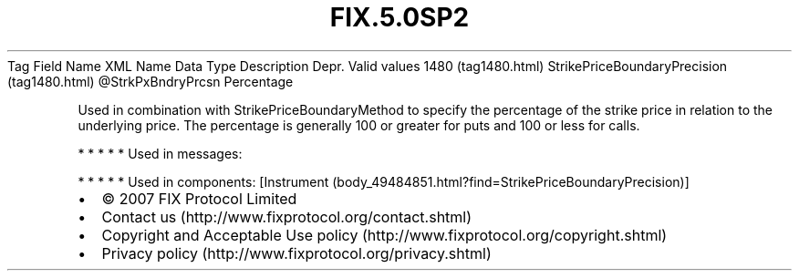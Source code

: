 .TH FIX.5.0SP2 "" "" "Tag #1480"
Tag
Field Name
XML Name
Data Type
Description
Depr.
Valid values
1480 (tag1480.html)
StrikePriceBoundaryPrecision (tag1480.html)
\@StrkPxBndryPrcsn
Percentage
.PP
Used in combination with StrikePriceBoundaryMethod to specify the
percentage of the strike price in relation to the underlying price.
The percentage is generally 100 or greater for puts and 100 or less
for calls.
.PP
   *   *   *   *   *
Used in messages:
.PP
   *   *   *   *   *
Used in components:
[Instrument (body_49484851.html?find=StrikePriceBoundaryPrecision)]

.PD 0
.P
.PD

.PP
.PP
.IP \[bu] 2
© 2007 FIX Protocol Limited
.IP \[bu] 2
Contact us (http://www.fixprotocol.org/contact.shtml)
.IP \[bu] 2
Copyright and Acceptable Use policy (http://www.fixprotocol.org/copyright.shtml)
.IP \[bu] 2
Privacy policy (http://www.fixprotocol.org/privacy.shtml)
